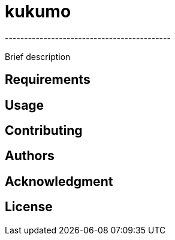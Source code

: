 = kukumo
-------------------------------------------
:icons: fonts

Brief description

[.badges]

== Requirements

== Usage

== Contributing

== Authors

== Acknowledgment

== License


